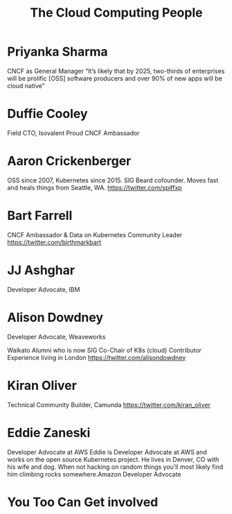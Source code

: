 #+TITLE: The Cloud Computing People
#+AUTHOR: ii
#+PROPERTY: header-args:tmate+ :session kubekohn :socket /tmp/kubecon

* doc notes                                                        :noexport:
Creating the folder and slide template
Basic info, need more people

* Priyanka Sharma
 CNCF as General Manager
“It’s likely that by 2025, two-thirds of enterprises will be prolific [OSS] software producers and over 90% of new apps will be cloud native”


[[./priyanka.png]]

* Duffie Cooley
Field CTO, Isovalent
Proud CNCF Ambassador

[[./duffie.png]]



* Aaron Crickenberger

OSS since 2007, Kubernetes since 2015. SIG Beard cofounder. Moves fast and heals things from Seattle, WA.
 https://twitter.com/spiffxp

[[./aaron.png]]

* Bart Farrell
CNCF Ambassador & Data on Kubernetes Community Leader
https://twitter.com/birthmarkbart

[[./bart.png]]

* JJ Ashghar
Developer Advocate, IBM

[[./jj.png]]

* Alison Dowdney
Developer Advocate, Weaveworks

Waikato Alumni who is now SIG Co-Chair of K8s (cloud) Contributor Experience living in London
 https://twitter.com/alisondowdney

[[./alison.png]]


* Kiran Oliver
Technical Community Builder, Camunda
https://twitter.com/kiran_oliver

[[./kiran.png]]

* Eddie Zaneski
Developer Advocate at AWS
Eddie is Developer Advocate at AWS and works on the open source Kubernetes project.
He lives in Denver, CO with his wife and dog.
When not hacking on random things you’ll most likely find him climbing rocks somewhere.Amazon Developer Advocate

[[./eddie.png]]

* You Too Can Get involved



* Footnotes :noexport:
** LOCAL VARS
#+REVEAL_ROOT: ./reveal.js
#+REVEAL_VERSION: 4
#+NOREVEAL_DEFAULT_FRAG_STYLE: YY
#+NOREVEAL_EXTRA_CSS: YY
#+NOREVEAL_EXTRA_JS: YY
#+REVEAL_HLEVEL: 2
#+REVEAL_MARGIN: 0.1
#+REVEAL_WIDTH: 1000
#+REVEAL_HEIGHT: 600
#+REVEAL_MAX_SCALE: 3.5
#+REVEAL_MIN_SCALE: 0.2
#+REVEAL_PLUGINS: (markdown notes highlight multiplex)
#+REVEAL_SLIDE_NUMBER: ""
#+REVEAL_SPEED: 1
#+REVEAL_THEME: black
#+REVEAL_THEME_OPTIONS: beige|black|blood|league|moon|night|serif|simple|sky|solarized|white
#+REVEAL_TRANS: convex
#+REVEAL_TRANS_OPTIONS: none|cube|fade|concave|convex|page|slide|zoom
#+REVEAL_TITLE_SLIDE_BACKGROUND: clouds.jpg
#+REVEAL_DEFAULT_SLIDE_BACKGROUND: clouds.jpg
#+REVEAL_EXTRA_OPTIONS: autoSlide:6000, loop:true

#+OPTIONS: num:nil
#+OPTIONS: toc:nil
#+OPTIONS: mathjax:Y
#+OPTIONS: reveal_single_file:nil
#+OPTIONS: reveal_control:t
#+OPTIONS: reveal-progress:t
#+OPTIONS: reveal_history:nil
#+OPTIONS: reveal_center:t
#+OPTIONS: reveal_rolling_links:nil
#+OPTIONS: reveal_keyboard:t
#+OPTIONS: reveal_overview:t
#+OPTIONS: author:nil
#+OPTIONS: timestamp:nil

